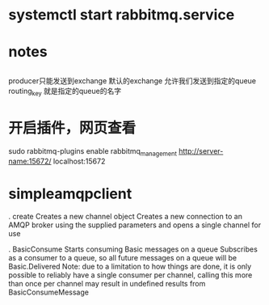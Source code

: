 * systemctl start rabbitmq.service
* notes
**    
    producer只能发送到exchange
    默认的exchange 允许我们发送到指定的queue 
    routing_key 就是指定的queue的名字
* 开启插件，网页查看
 sudo rabbitmq-plugins enable rabbitmq_management
 http://server-name:15672/
 localhost:15672
* simpleamqpclient
  . create
  Creates a new channel object
  Creates a new connection to an AMQP broker using the supplied parameters and opens a single channel for use


  . BasicConsume
  Starts consuming Basic messages on a queue Subscribes as a consumer to a queue, so all future messages on a queue will be Basic.Delivered
  Note: due to a limitation to how things are done, it is only possible to reliably have a single consumer per channel, 
  calling this more than once per channel may result in undefined results from BasicConsumeMessage
